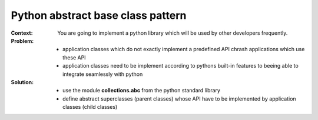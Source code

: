 .. _python_abstract_base_class_pattern:

**********************************
Python abstract base class pattern
**********************************

:Context:
 You are going to implement a python library which will be used by other
 developers frequently.

:Problem:
 - application classes which do not exactly implement a predefined API chrash
   applications which use these API
 - application classes need to be implement according to pythons built-in
   features to beeing able to integrate seamlessly with python

:Solution:
 - use the module **collections.abc** from the python standard library
 - define abstract superclasses (parent classes) whose API have to be implemented by
   application classes (child classes)

